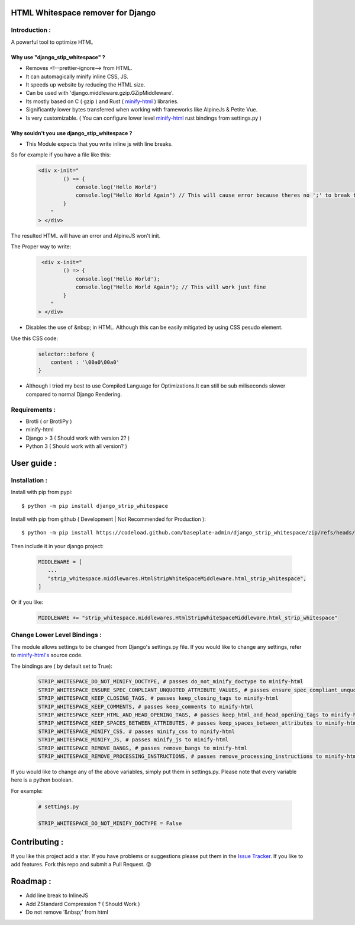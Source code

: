 HTML Whitespace remover for Django
==================================
|Pepy.tech Badge| |PyPi Version Badge| |Python Versions Badge| |License Badge|

.. |Pepy.tech Badge| image:: https://static.pepy.tech/personalized-badge/django-strip-whitespace?period=month&units=international_system&left_color=grey&right_color=orange&left_text=Downloads
   :target: https://pepy.tech/project/django-strip-whitespace

.. |PyPi Version Badge| image:: https://badge.fury.io/py/django-strip-whitespace.svg
    :target: https://badge.fury.io/py/django-strip-whitespace

.. |Python Versions Badge| image:: https://img.shields.io/pypi/pyversions/django-strip-whitespace
    :alt: PyPI - Python Version
    :target: https://github.com/baseplate-admin/django_strip_whitespace/blob/main/setup.py

.. |License Badge| image:: https://img.shields.io/pypi/l/django-strip-whitespace
   :alt: PyPI - License
   :target: https://github.com/baseplate-admin/django_strip_whitespace/blob/main/LICENSE

Introduction :
--------------
A powerful tool to optimize HTML

Why use "django_stip_whitespace" ?
~~~~~~~~~~~~~~~~~~~~~~~~~~~~~~~~~~~

*   Removes <!--prettier-ignore--> from HTML.
*   It can automagically minify inline CSS, JS.
*   It speeds up website by reducing the HTML size.
*   Can be used with 'django.middleware.gzip.GZipMiddleware'.
*   Its mostly based on C ( gzip ) and Rust ( `minify-html <https://pypi.org/project/minify-html/>`__  ) libraries.
*   Significantly lower bytes transferred when working with frameworks like AlpineJs & Petite Vue.
*   Is very customizable. ( You can configure lower level `minify-html <https://github.com/wilsonzlin/minify-html/blob/master/python/src/lib.template.rs/>`_ rust bindings from settings.py )

Why souldn't you use django_stip_whitespace ?
~~~~~~~~~~~~~~~~~~~~~~~~~~~~~~~~~~~~~~~~~~~~~

*   This Module expects that you write inline js with line breaks. 

So for example if you have a file like this:
   .. code-block:: html

       <div x-init="
               () => {
                   console.log('Hello World')
                   console.log("Hello World Again") // This will cause error because theres no ';' to break the line
               }
           "
       > </div>

The resulted HTML will have an error and AlpineJS won't init. 

The Proper way to write:
   .. code-block:: html
        
        <div x-init="
               () => {
                   console.log('Hello World');
                   console.log("Hello World Again"); // This will work just fine
               }
           "
       > </div>

*   Disables the use of &nbsp; in HTML. Although this can be easily mitigated by using CSS pesudo element. 

Use this CSS code:
    .. code-block:: css
       
       selector::before { 
           content : '\00a0\00a0'
       }
    
*   Although I tried my best to use Compiled Language for Optimizations.It can still be sub miliseconds slower compared to normal Django Rendering.


Requirements :
--------------

*    Brotli ( or BrotliPy )
*    minify-html
*    Django > 3 ( Should work with version 2? )
*    Python 3 ( Should work with all version? )

User guide :
============

Installation :
--------------

Install with pip from pypi::

      $ python -m pip install django_strip_whitespace

Install with pip from github ( Development | Not Recommended for Production )::
    
      $ python -m pip install https://codeload.github.com/baseplate-admin/django_strip_whitespace/zip/refs/heads/main


Then include it in your django project:
   
   .. code-block:: python
   
        MIDDLEWARE = [
           ...
           "strip_whitespace.middlewares.HtmlStripWhiteSpaceMiddleware.html_strip_whitespace",
        ]

Or if you like:
   
   .. code-block:: python
   
        MIDDLEWARE += "strip_whitespace.middlewares.HtmlStripWhiteSpaceMiddleware.html_strip_whitespace"

Change Lower Level Bindings :
-----------------------------

The module allows settings to be changed from Django's settings.py file. If you would like to change any settings, refer to `minify-html's <https://github.com/wilsonzlin/minify-html/blob/master/python/src/lib.template.rs/>`_ source code.


The bindings are ( by default set to True):

    .. code-block:: python

        STRIP_WHITESPACE_DO_NOT_MINIFY_DOCTYPE, # passes do_not_minify_doctype to minify-html
        STRIP_WHITESPACE_ENSURE_SPEC_CONPLIANT_UNQUOTED_ATTRIBUTE_VALUES, # passes ensure_spec_compliant_unquoted_attribute_values to minify-html
        STRIP_WHITESPACE_KEEP_CLOSING_TAGS, # passes keep_closing_tags to minify-html
        STRIP_WHITESPACE_KEEP_COMMENTS, # passes keep_comments to minify-html
        STRIP_WHITESPACE_KEEP_HTML_AND_HEAD_OPENING_TAGS, # passes keep_html_and_head_opening_tags to minify-html
        STRIP_WHITESPACE_KEEP_SPACES_BETWEEN_ATTRIBUTES, # passes keep_spaces_between_attributes to minify-html
        STRIP_WHITESPACE_MINIFY_CSS, # passes minify_css to minify-html
        STRIP_WHITESPACE_MINIFY_JS, # passes minify_js to minify-html
        STRIP_WHITESPACE_REMOVE_BANGS, # passes remove_bangs to minify-html
        STRIP_WHITESPACE_REMOVE_PROCESSING_INSTRUCTIONS, # passes remove_processing_instructions to minify-html

If you would like to change any of the above variables, simply put them in settings.py. Please note that every variable here is a python boolean.

For example:

    .. code-block:: python

        # settings.py

        STRIP_WHITESPACE_DO_NOT_MINIFY_DOCTYPE = False


Contributing :
==============
If you like this project add a star. 
If you have problems or suggestions please put them in the `Issue Tracker <https://github.com/baseplate-admin/django_strip_whitespace/issues>`__.
If you like to add features. Fork this repo and submit a Pull Request. 😛

Roadmap :
=========
*    Add line break to InlineJS
*    Add ZStandard Compression ? ( Should Work )
*    Do not remove '&nbsp;' from html
